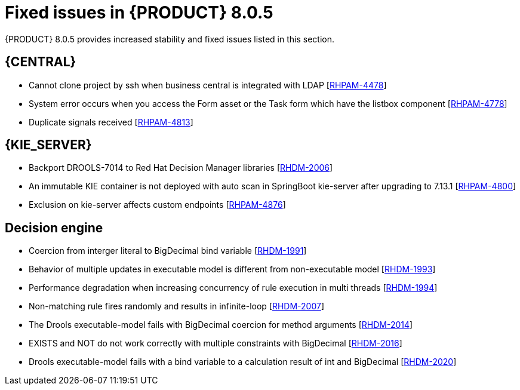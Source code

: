 [id='rn-8.0.5-fixed-issues-ref_{context}']
= Fixed issues in {PRODUCT} 8.0.5

{PRODUCT} 8.0.5 provides increased stability and fixed issues listed in this section.

== {CENTRAL}
* Cannot clone project by ssh when business central is integrated with LDAP [https://issues.redhat.com/browse/RHPAM-4478[RHPAM-4478]]

* System error occurs when you access the Form asset or the Task form which have the listbox component [https://issues.redhat.com/browse/RHPAM-4778[RHPAM-4778]]

* Duplicate signals received [https://issues.redhat.com/browse/RHPAM-4813[RHPAM-4813]]



ifdef::PAM[]

== {PROCESS_ENGINE_CAP}
* Deadlock is happening on SessionInfo and ProcessInstanceInfo tables [https://issues.redhat.com/browse/RHPAM-4759[RHPAM-4759]]

//* NPE occurs while parsing BPMN process after modifying from RHPAM 7.13.2 web designer [https://issues.redhat.com/browse/RHPAM-4801[RHPAM-4801]]

* Timers not removed from session and TimerMappingInfo when jobHandle is not found [https://issues.redhat.com/browse/RHPAM-4835[RHPAM-4835]]

* Duplicate timer created for Task SLA Due date with AsyncMode env setting [https://issues.redhat.com/browse/RHPAM-4836[RHPAM-4836]]

endif::[]

== {KIE_SERVER}
* Backport DROOLS-7014 to Red Hat Decision Manager libraries [https://issues.redhat.com/browse/RHDM-2006[RHDM-2006]]

* An immutable KIE container is not deployed with auto scan in SpringBoot kie-server after upgrading to 7.13.1 [https://issues.redhat.com/browse/RHPAM-4800[RHPAM-4800]]

* Exclusion on kie-server affects custom endpoints [https://issues.redhat.com/browse/RHPAM-4876[RHPAM-4876]]

== Decision engine
* Coercion from interger literal to BigDecimal bind variable [https://issues.redhat.com/browse/RHDM-1991[RHDM-1991]]

* Behavior of multiple updates in executable model is different from non-executable model [https://issues.redhat.com/browse/RHDM-1993[RHDM-1993]]

* Performance degradation when increasing concurrency of rule execution in multi threads [https://issues.redhat.com/browse/RHDM-1994[RHDM-1994]]

* Non-matching rule fires randomly and results in infinite-loop [https://issues.redhat.com/browse/RHDM-2007[RHDM-2007]]

* The Drools executable-model fails with BigDecimal coercion for method arguments [https://issues.redhat.com/browse/RHDM-2014[RHDM-2014]]

* EXISTS and NOT do not work correctly with multiple constraints with BigDecimal [https://issues.redhat.com/browse/RHDM-2016[RHDM-2016]]

* Drools executable-model fails with a bind variable to a calculation result of int and BigDecimal [https://issues.redhat.com/browse/RHDM-2020[RHDM-2020]]
